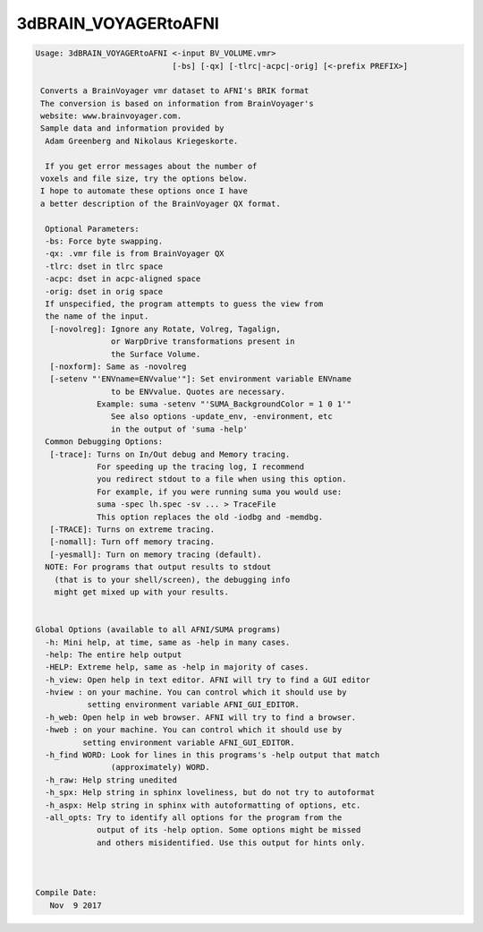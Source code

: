 *********************
3dBRAIN_VOYAGERtoAFNI
*********************

.. _3dBRAIN_VOYAGERtoAFNI:

.. contents:: 
    :depth: 4 

.. code-block:: none

    
    Usage: 3dBRAIN_VOYAGERtoAFNI <-input BV_VOLUME.vmr> 
                                 [-bs] [-qx] [-tlrc|-acpc|-orig] [<-prefix PREFIX>]
     
     Converts a BrainVoyager vmr dataset to AFNI's BRIK format
     The conversion is based on information from BrainVoyager's
     website: www.brainvoyager.com. 
     Sample data and information provided by 
      Adam Greenberg and Nikolaus Kriegeskorte.
    
      If you get error messages about the number of
     voxels and file size, try the options below.
     I hope to automate these options once I have
     a better description of the BrainVoyager QX format.
    
      Optional Parameters:
      -bs: Force byte swapping.
      -qx: .vmr file is from BrainVoyager QX
      -tlrc: dset in tlrc space
      -acpc: dset in acpc-aligned space
      -orig: dset in orig space
      If unspecified, the program attempts to guess the view from
      the name of the input.
       [-novolreg]: Ignore any Rotate, Volreg, Tagalign, 
                    or WarpDrive transformations present in 
                    the Surface Volume.
       [-noxform]: Same as -novolreg
       [-setenv "'ENVname=ENVvalue'"]: Set environment variable ENVname
                    to be ENVvalue. Quotes are necessary.
                 Example: suma -setenv "'SUMA_BackgroundColor = 1 0 1'"
                    See also options -update_env, -environment, etc
                    in the output of 'suma -help'
      Common Debugging Options:
       [-trace]: Turns on In/Out debug and Memory tracing.
                 For speeding up the tracing log, I recommend 
                 you redirect stdout to a file when using this option.
                 For example, if you were running suma you would use:
                 suma -spec lh.spec -sv ... > TraceFile
                 This option replaces the old -iodbg and -memdbg.
       [-TRACE]: Turns on extreme tracing.
       [-nomall]: Turn off memory tracing.
       [-yesmall]: Turn on memory tracing (default).
      NOTE: For programs that output results to stdout
        (that is to your shell/screen), the debugging info
        might get mixed up with your results.
    
    
    Global Options (available to all AFNI/SUMA programs)
      -h: Mini help, at time, same as -help in many cases.
      -help: The entire help output
      -HELP: Extreme help, same as -help in majority of cases.
      -h_view: Open help in text editor. AFNI will try to find a GUI editor
      -hview : on your machine. You can control which it should use by
               setting environment variable AFNI_GUI_EDITOR.
      -h_web: Open help in web browser. AFNI will try to find a browser.
      -hweb : on your machine. You can control which it should use by
              setting environment variable AFNI_GUI_EDITOR. 
      -h_find WORD: Look for lines in this programs's -help output that match
                    (approximately) WORD.
      -h_raw: Help string unedited
      -h_spx: Help string in sphinx loveliness, but do not try to autoformat
      -h_aspx: Help string in sphinx with autoformatting of options, etc.
      -all_opts: Try to identify all options for the program from the
                 output of its -help option. Some options might be missed
                 and others misidentified. Use this output for hints only.
      
    
    
    Compile Date:
       Nov  9 2017
    
